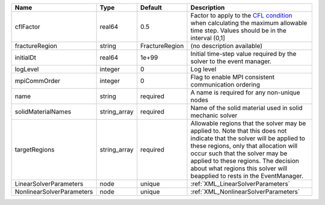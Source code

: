 

========================= ============ ============== ====================================================================================================================================================================================================================================================================================================================== 
Name                      Type         Default        Description                                                                                                                                                                                                                                                                                                            
========================= ============ ============== ====================================================================================================================================================================================================================================================================================================================== 
cflFactor                 real64       0.5            Factor to apply to the `CFL condition <http://en.wikipedia.org/wiki/Courant-Friedrichs-Lewy_condition>`_ when calculating the maximum allowable time step. Values should be in the interval (0,1]                                                                                                                      
fractureRegion            string       FractureRegion (no description available)                                                                                                                                                                                                                                                                                             
initialDt                 real64       1e+99          Initial time-step value required by the solver to the event manager.                                                                                                                                                                                                                                                   
logLevel                  integer      0              Log level                                                                                                                                                                                                                                                                                                              
mpiCommOrder              integer      0              Flag to enable MPI consistent communication ordering                                                                                                                                                                                                                                                                   
name                      string       required       A name is required for any non-unique nodes                                                                                                                                                                                                                                                                            
solidMaterialNames        string_array required       Name of the solid material used in solid mechanic solver                                                                                                                                                                                                                                                               
targetRegions             string_array required       Allowable regions that the solver may be applied to. Note that this does not indicate that the solver will be applied to these regions, only that allocation will occur such that the solver may be applied to these regions. The decision about what regions this solver will beapplied to rests in the EventManager. 
LinearSolverParameters    node         unique         :ref:`XML_LinearSolverParameters`                                                                                                                                                                                                                                                                                      
NonlinearSolverParameters node         unique         :ref:`XML_NonlinearSolverParameters`                                                                                                                                                                                                                                                                                   
========================= ============ ============== ====================================================================================================================================================================================================================================================================================================================== 


